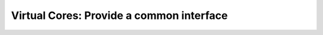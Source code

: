 .. _ug_build_system_virtual_cores:

Virtual Cores: Provide a common interface
=========================================

.. todo::

   Document virtual cores.
